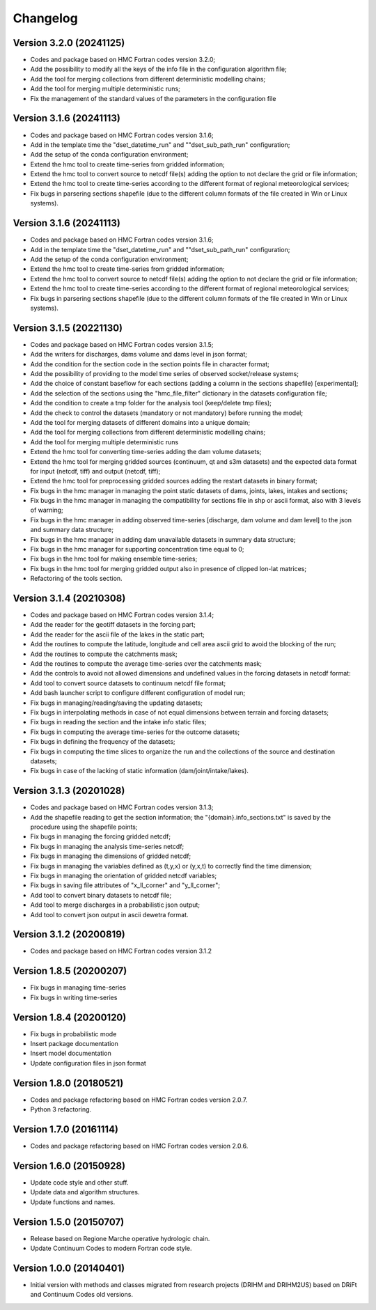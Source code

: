 =========
Changelog
=========
Version 3.2.0 (20241125)
========================
- Codes and package based on HMC Fortran codes version 3.2.0;
- Add the possibility to modify all the keys of the info file in the configuration algorithm file;
- Add the tool for merging collections from different deterministic modelling chains;
- Add the tool for merging multiple deterministic runs;
- Fix the management of the standard values of the parameters in the configuration file

Version 3.1.6 (20241113)
========================
- Codes and package based on HMC Fortran codes version 3.1.6;
- Add in the template time the "dset_datetime_run" and ""dset_sub_path_run" configuration;
- Add the setup of the conda configuration environment;
- Extend the hmc tool to create time-series from gridded information;
- Extend the hmc tool to convert source to netcdf file(s) adding the option to not declare the grid or file information;
- Extend the hmc tool to create time-series according to the different format of regional meteorological services;
- Fix bugs in parsering sections shapefile (due to the different column formats of the file created in Win or Linux systems).

Version 3.1.6 (20241113)
========================
- Codes and package based on HMC Fortran codes version 3.1.6;
- Add in the template time the "dset_datetime_run" and ""dset_sub_path_run" configuration;
- Add the setup of the conda configuration environment;
- Extend the hmc tool to create time-series from gridded information;
- Extend the hmc tool to convert source to netcdf file(s) adding the option to not declare the grid or file information;
- Extend the hmc tool to create time-series according to the different format of regional meteorological services;
- Fix bugs in parsering sections shapefile (due to the different column formats of the file created in Win or Linux systems).

Version 3.1.5 (20221130)
========================
- Codes and package based on HMC Fortran codes version 3.1.5;
- Add the writers for discharges, dams volume and dams level in json format; 
- Add the condition for the section code in the section points file in character format;
- Add the possibility of providing to the model time series of observed socket/release systems;
- Add the choice of constant baseflow for each sections (adding a column in the sections shapefile) [experimental];
- Add the selection of the sections using the "hmc_file_filter" dictionary in the datasets configuration file;
- Add the condition to create a tmp folder for the analysis tool (keep/delete tmp files);
- Add the check to control the datasets (mandatory or not mandatory) before running the model;
- Add the tool for merging datasets of different domains into a unique domain;
- Add the tool for merging collections from different deterministic modelling chains;
- Add the tool for merging multiple deterministic runs
- Extend the hmc tool for converting time-series adding the dam volume datasets;
- Extend the hmc tool for merging gridded sources (continuum, qt and s3m datasets) and the expected data format for input (netcdf, tiff) and output (netcdf, tiff);
- Extend the hmc tool for preprocessing gridded sources adding the restart datasets in binary format;
- Fix bugs in the hmc manager in managing the point static datasets of dams, joints, lakes, intakes and sections;
- Fix bugs in the hmc manager in managing the compatibility for sections file in shp or ascii format, also with 3 levels of warning;
- Fix bugs in the hmc manager in adding observed time-series [discharge, dam volume and dam level] to the json and summary data structure;
- Fix bugs in the hmc manager in adding dam unavailable datasets in summary data structure;
- Fix bugs in the hmc manager for supporting concentration time equal to 0;
- Fix bugs in the hmc tool for making ensemble time-series;
- Fix bugs in the hmc tool for merging gridded output also in presence of clipped lon-lat matrices;
- Refactoring of the tools section.

Version 3.1.4 (20210308)
========================
- Codes and package based on HMC Fortran codes version 3.1.4;
- Add the reader for the geotiff datasets in the forcing part;
- Add the reader for the ascii file of the lakes in the static part; 
- Add the routines to compute the latitude, longitude and cell area ascii grid to avoid the blocking of the run; 
- Add the routines to compute the catchments mask;
- Add the routines to compute the average time-series over the catchments mask;
- Add the controls to avoid not allowed dimensions and undefined values in the forcing datasets in netcdf format: 
- Add tool to convert source datasets to continuum netcdf file format;
- Add bash launcher script to configure different configuration of model run; 
- Fix bugs in managing/reading/saving the updating datasets;
- Fix bugs in interpolating methods in case of not equal dimensions between terrain and forcing datasets;
- Fix bugs in reading the section and the intake info static files;
- Fix bugs in computing the average time-series for the outcome datasets;
- Fix bugs in defining the frequency of the datasets;
- Fix bugs in computing the time slices to organize the run and the collections of the source and destination datasets;
- Fix bugs in case of the lacking of static information (dam/joint/intake/lakes). 

Version 3.1.3 (20201028)
========================

- Codes and package based on HMC Fortran codes version 3.1.3;
- Add the shapefile reading to get the section information; the "{domain}.info_sections.txt" is saved by the procedure using the shapefile points;
- Fix bugs in managing the forcing gridded netcdf;
- Fix bugs in managing the analysis time-series netcdf;
- Fix bugs in managing the dimensions of gridded netcdf;
- Fix bugs in managing the variables defined as (t,y,x) or (y,x,t) to correctly find the time dimension;
- Fix bugs in managing the orientation of gridded netcdf variables;
- Fix bugs in saving file attributes of "x_ll_corner" and "y_ll_corner";
- Add tool to convert binary datasets to netcdf file;
- Add tool to merge discharges in a probabilistic json output;
- Add tool to convert json output in ascii dewetra format. 

Version 3.1.2 (20200819)
========================

- Codes and package based on HMC Fortran codes version 3.1.2

Version 1.8.5 (20200207)
========================

- Fix bugs in managing time-series
- Fix bugs in writing time-series

Version 1.8.4 (20200120)
========================

- Fix bugs in probabilistic mode
- Insert package documentation
- Insert model documentation
- Update configuration files in json format

Version 1.8.0 (20180521)
========================

- Codes and package refactoring based on HMC Fortran codes version 2.0.7.
- Python 3 refactoring. 

Version 1.7.0 (20161114)
========================

- Codes and package refactoring based on HMC Fortran codes version 2.0.6.

Version 1.6.0 (20150928)
========================

- Update code style and other stuff.
- Update data and algorithm structures.
- Update functions and names.

Version 1.5.0 (20150707)
========================

- Release based on Regione Marche operative hydrologic chain.
- Update Continuum Codes to modern Fortran code style.

Version 1.0.0 (20140401)
========================

- Initial version with methods and classes migrated from research projects (DRIHM and DRIHM2US)
  based on DRiFt and Continuum Codes old versions.
